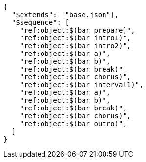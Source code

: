 [source, json]
----
{
  "$extends": ["base.json"],
  "$sequence": [
    "ref:object:$(bar prepare)",
    "ref:object:$(bar intro1)",
    "ref:object:$(bar intro2)",
    "ref:object:$(bar a)",
    "ref:object:$(bar b)",
    "ref:object:$(bar break)",
    "ref:object:$(bar chorus)",
    "ref:object:$(bar interval1)",
    "ref:object:$(bar a)",
    "ref:object:$(bar b)",
    "ref:object:$(bar break)",
    "ref:object:$(bar chorus)",
    "ref:object:$(bar outro)",
  ]
}
----